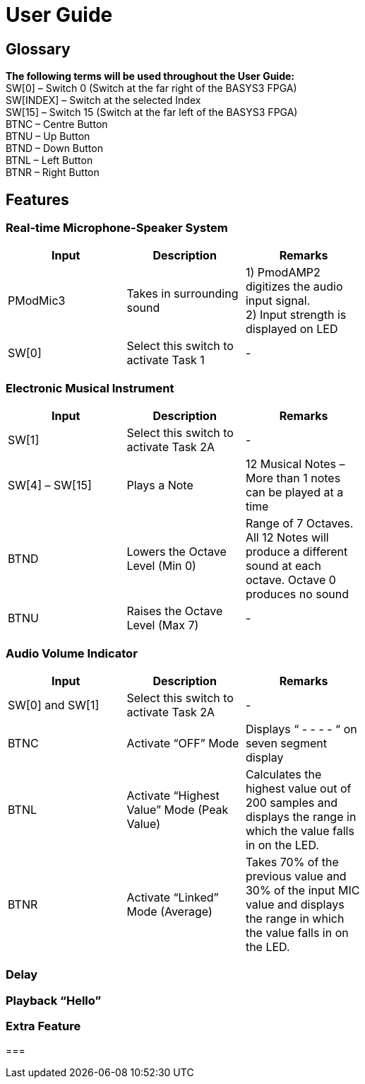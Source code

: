 = User Guide

== Glossary

*The following terms will be used throughout the User Guide:* +
SW[0] – Switch 0 (Switch at the far right of the BASYS3 FPGA) +
SW[INDEX] – Switch at the selected Index +
SW[15] – Switch 15 (Switch at the far left of the BASYS3 FPGA) +
BTNC – Centre Button +
BTNU – Up Button +
BTND – Down Button +
BTNL – Left Button +
BTNR – Right Button 

== Features

=== Real-time Microphone-Speaker System

[width="59%",cols="<30%,<30%,<30%",options="header",]
|=======================================================================
|Input |Description |Remarks

|PModMic3 |Takes in surrounding sound |1) PmodAMP2 digitizes the audio input signal. +
2) Input strength is displayed on LED

|SW[0] |Select this switch to activate Task 1 |-

|=======================================================================

=== Electronic Musical Instrument

[width="59%",cols="<30%,<30%,<30%",options="header",]
|=======================================================================
|Input |Description |Remarks

|SW[1] |Select this switch to activate Task 2A |-

|SW[4] – SW[15] |Plays a Note |12 Musical Notes – More than 1 notes can be played at a time

|BTND |Lowers the Octave Level (Min 0) |Range of 7 Octaves. All 12 Notes will produce a different sound at each octave. Octave 0 produces no sound

|BTNU |Raises the Octave Level (Max 7)|-

|=======================================================================

=== Audio Volume Indicator

[width="59%",cols="<30%,<30%,<30%",options="header",]
|=======================================================================
|Input |Description |Remarks

|SW[0] and SW[1] |Select this switch to activate Task 2A |-

|BTNC |Activate “OFF” Mode  |Displays “ - - - - “ on seven segment display

|BTNL |Activate “Highest Value” Mode (Peak Value) |Calculates the highest value out of 200 samples and displays the range in which the value falls in on the LED.

|BTNR |Activate “Linked” Mode (Average) |Takes 70% of the previous value and 30% of the input MIC value and displays the range in which the value falls in on the LED.

|=======================================================================

=== Delay

=== Playback “Hello”

=== Extra Feature

=== 